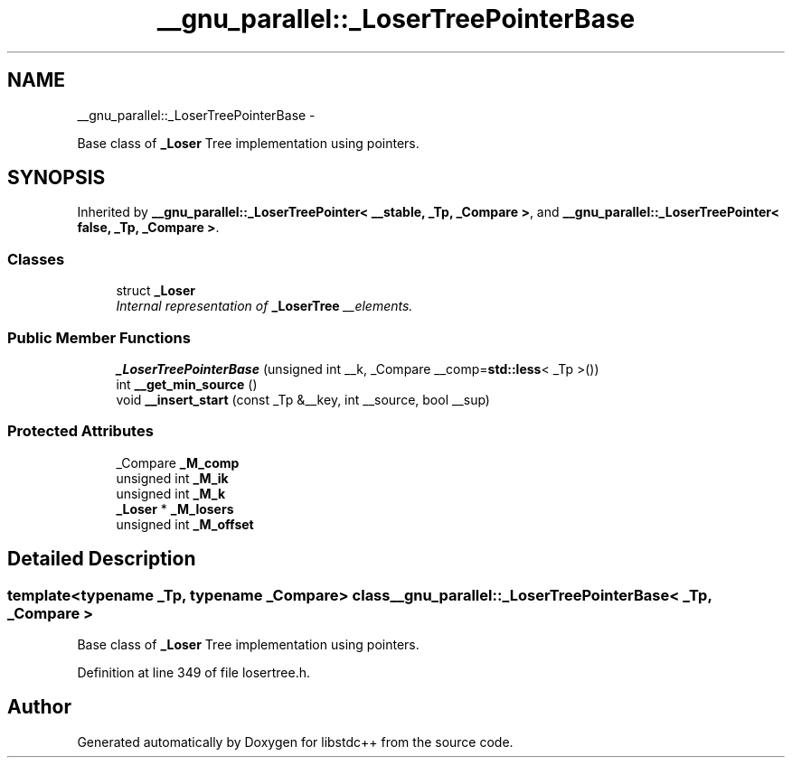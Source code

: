 .TH "__gnu_parallel::_LoserTreePointerBase" 3 "Sun Oct 10 2010" "libstdc++" \" -*- nroff -*-
.ad l
.nh
.SH NAME
__gnu_parallel::_LoserTreePointerBase \- 
.PP
Base class of \fB_Loser\fP Tree implementation using pointers.  

.SH SYNOPSIS
.br
.PP
.PP
Inherited by \fB__gnu_parallel::_LoserTreePointer< __stable, _Tp, _Compare >\fP, and \fB__gnu_parallel::_LoserTreePointer< false, _Tp, _Compare >\fP.
.SS "Classes"

.in +1c
.ti -1c
.RI "struct \fB_Loser\fP"
.br
.RI "\fIInternal representation of \fB_LoserTree\fP __elements. \fP"
.in -1c
.SS "Public Member Functions"

.in +1c
.ti -1c
.RI "\fB_LoserTreePointerBase\fP (unsigned int __k, _Compare __comp=\fBstd::less\fP< _Tp >())"
.br
.ti -1c
.RI "int \fB__get_min_source\fP ()"
.br
.ti -1c
.RI "void \fB__insert_start\fP (const _Tp &__key, int __source, bool __sup)"
.br
.in -1c
.SS "Protected Attributes"

.in +1c
.ti -1c
.RI "_Compare \fB_M_comp\fP"
.br
.ti -1c
.RI "unsigned int \fB_M_ik\fP"
.br
.ti -1c
.RI "unsigned int \fB_M_k\fP"
.br
.ti -1c
.RI "\fB_Loser\fP * \fB_M_losers\fP"
.br
.ti -1c
.RI "unsigned int \fB_M_offset\fP"
.br
.in -1c
.SH "Detailed Description"
.PP 

.SS "template<typename _Tp, typename _Compare> class __gnu_parallel::_LoserTreePointerBase< _Tp, _Compare >"
Base class of \fB_Loser\fP Tree implementation using pointers. 
.PP
Definition at line 349 of file losertree.h.

.SH "Author"
.PP 
Generated automatically by Doxygen for libstdc++ from the source code.
